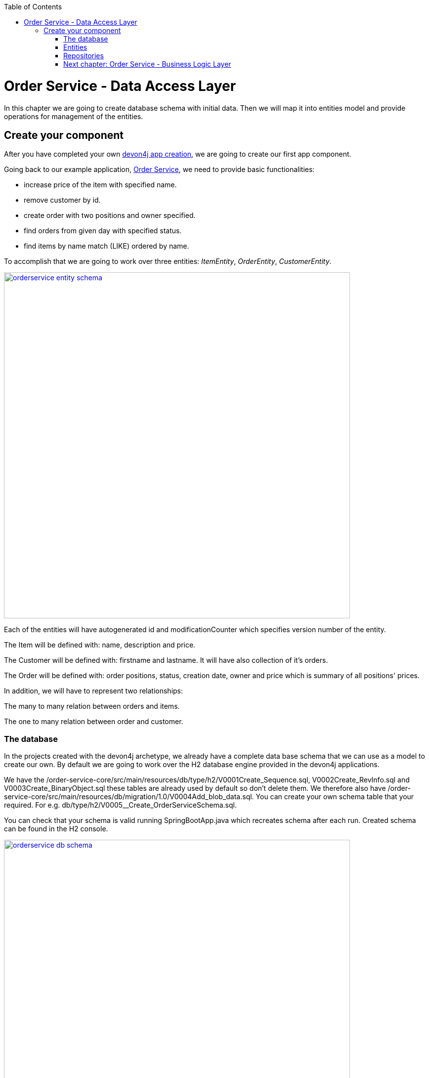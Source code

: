 :toc: macro
toc::[]

= Order Service - Data Access Layer

In this chapter we are going to create database schema with initial data.
Then we will map it into entities model and provide operations for management of the entities.

== Create your component

After you have completed your own link:build-devon4j-application.asciidoc[devon4j app creation], we are going to create our first app component.

Going back to our example application, link:order-service.asciidoc[Order Service], we need to provide basic functionalities:

- increase price of the item with specified name.
- remove customer by id.
- create order with two positions and owner specified.
- find orders from given day with specified status.
- find items by name match (LIKE) ordered by name.

To accomplish that we are going to work over three entities: _ItemEntity_, _OrderEntity_, _CustomerEntity_.

image::images/devon4j/6.Dataaccess/orderservice_entity_schema.png[width="700", link="images/devon4j/6.Dataaccess/orderservice_entity_schema.png"]

Each of the entities will have autogenerated id and modificationCounter which specifies version number of the entity.

The Item will be defined with: name, description and price.

The Customer will be defined with: firstname and lastname. It will have also collection of it's orders.

The Order will be defined with: order positions, status, creation date, owner and price which is summary of all positions' prices.

In addition, we will have to represent two relationships:

The many to many relation between orders and items.

The one to many relation between order and customer.

=== The database

In the projects created with the devon4j archetype, we already have a complete data base schema that we can use as a model to create our own. By default we are going to work over the H2 database engine provided in the devon4j applications.

We have the /order-service-core/src/main/resources/db/type/h2/V0001Create_Sequence.sql, V0002Create_RevInfo.sql and V0003Create_BinaryObject.sql these tables are already used by default so don’t delete them. We therefore also have /order-service-core/src/main/resources/db/migration/1.0/V0004Add_blob_data.sql. You can create your own schema table that your required. For e.g. db/type/h2/V0005__Create_OrderServiceSchema.sql.

You can check that your schema is valid running SpringBootApp.java which recreates schema after each run. Created schema can be found in the H2 console.

image::images/devon4j/6.Dataaccess/orderservice_db_schema.png[width="700", link="images/devon4j/6.Dataaccess/orderservice_db_schema.png"]

==== _Item_ table

Now we can add our first table Item in db/type/h2/V0005__Create_OrderServiceSchema.sql. In the case of OrderService, the items will provide: id, modificationCounter, name, description and price. So we need to represent that data in our table:

[source,sql]
----
CREATE TABLE Item (
  id                  BIGINT NOT NULL AUTO_INCREMENT,
  modificationCounter INTEGER NOT NULL,
  name                VARCHAR(255) NOT NULL,
  description         VARCHAR(255),
  price               DOUBLE NOT NULL,
  PRIMARY KEY (ID),
  CONSTRAINT UC_Item_name UNIQUE(name)
);
----

- id: the id for each item, automatically incremented using sequence HIBERNATE_SEQUENCE.
- modificationCounter: used internally by JPA to take care of the optimistic locking for us.
- name: the item's name.
- description: the item's description.
- price: the item's price.

We set also constraints:
- primary key for id to take care of it's uniqueness.
- unique key for name of the item.

==== _Customer_ table
Basing on _Item_ table provide also _Customer_ table with attributes as follows:
- id: the id for each customer, automatically incremented using sequence HIBERNATE_SEQUENCE.
- modificationCounter: used internally by JPA to take care of the optimistic locking for us.
- firstname: the customer's name.
- lastname: the customer's description.

We set also constraints:
- primary key for id to take care of it's uniqueness.

Types and specific column names are shown in the diagram.

==== _OrderSummary_ table
Basing on _Item_ table provide also _OrderSummary_ table with attributes as follows:
- id: the id for each order, automatically incremented using sequence HIBERNATE_SEQUENCE.
- modificationCounter: used internally by JPA to take care of the optimistic locking for us.
- price: price of whole order.
- ownerId: the customer's id which is owner of this order.
- creationDate: the order's creation date.
- status: status of the order.

We set also constraints:
- primary key for id to take care of it's uniqueness.
- foreign key to the _Customer_ table for column _ownerId_

Types and specific column names are shown in the diagram.

==== _OrderPosition_ table
_OrderPosition_ is a relational table used for keeping relation between the order and it's positions. It does not map into entity class.
- orderId: id of the _OrderSummary_ entry.
- itemId: if of the _Item_ entry.

We set also constraints:
- foreign key for orderId to show the connection to _OrderSummary_ table.
- foreign key for itemId to show the connection to _Item_ table.

Types and specific column names are shown in the diagram.

==== Mock data
Finally we can provide a certain amount of mock data to start our app. Add a new sql script /order-service-core/src/main/resources/db/migration/1.0/V0006__Add_OrderServiceData.sql adding sample data:

[source,sql]
----
INSERT INTO Item(id, ModificationCounter, name, description, price) VALUES (21, 0, 'spaghetti bolognese', 'Italy', 250);

INSERT INTO Customer(id, ModificationCounter, firstname, lastname) VALUES (31, 0, 'John', 'Travolta');

INSERT INTO OrderSummary(id, ModificationCounter, price, ownerId, creationDate, status) VALUES (41, 0, 671.10, 31, '2019-03-15', 'SERVED');

INSERT INTO OrderPosition(orderId, itemId) VALUES (41, 21);
----

You can provide your own data or use script which can be found here.

Run application and check that the data you provided is inserted into the database.

=== Entities
Now that we have defined the data base for our entities is the moment to start creating the code of the related components.

We are going to create entities with it's interfaces in new package _orderservice_ which will contain all objects specific for our application.

In order-service-core component create package _orderservice.dataaccess.api_ under com.devonfw.app.java.order where we will place our entities.

image::images/devon4j/6.Dataaccess/new_package.png[width="700", link="images/devon4j/6.Dataaccess/new_package.png"]
image::images/devon4j/6.Dataaccess/orderservice_package.PNG[width="700", link="images/devon4j/6.Dataaccess/orderservice_package.PNG"]

==== ItemEntity

Create new class ItemEntity.

image::images/devon4j/6.Dataaccess/itementity.PNG[width="700", link="images/devon4j/6.Dataaccess/itementity.PNG"]

Create there private attributes basing on the schema. For now, skip id and modificationCounter.
For each of them generate getters and setters (right click in ItemEntity -> Source -> Generate Getters and Setters).

Mark table with @Entity annotation and set also table name which should be mapped to this object.

[source,java]
----
@Entity(name="Item")
public class ItemEntity {
----

Generate interface and class hierarchy for _ItemEntity_ using CobiGen.

image::images/devon4j/6.Dataaccess/generateentity.png[width="700", link="images/devon4j/6.Dataaccess/generateentity.png"]

Choose Entity Infrastructure and click finish.

image::images/devon4j/6.Dataaccess/generate_entity_infrastructure.PNG[width="700", link="images/devon4j/6.Dataaccess/generate_entity_infrastructure.PNG"]

[source,java]
----
@Entity(name="Item")
public class ItemEntity extends ApplicationPersistenceEntity implements Item {
----

_ItemEntity_ extends now _ApplicationPersistenceEntity_ which has attributes id and modificationCounter needed for all our entities. Each of the entities should inherit from this class.

Check implementation of _ApplicationPersistenceEntity_,
[source,java]
----
@Override
@Id
@GeneratedValue(strategy = GenerationType.AUTO)
public Long getId() {

  return this.id;
}

@Override
@Version
public int getModificationCounter() {

  return this.modificationCounter;
}
----

- @Id shows that this attribute will be the identifier of the entity. It is used by JPA to identify entity.
- @GeneratedValue shows that values for id will be automatically generated
- @Version defines modificationCounter attribute as version counter.

In component order-service-api com.devonfw.app.java.order.orderservice.common.api.Item, there is Item interface generated which contains method which have to be implemented by the Entity and later by transfer objects.

You can run the application and it should start correctly.

==== CustomerEntity

Next to the _ItemEntity_ create _CustomerEntity_ which should inherit from _ApplicationPersistenceEntity_.
Prepare attributes as shown in the schema (skip orders attribute until we create OrderEntity).
Generate getters and setters.
Generate  _Customer_ interface for the entity same way we did it for _ItemEntity_.

==== OrderEntity

In component order-service-api com.devonfw.app.java.order.orderservice.common.api create _OrderStatus_ enum which will be used as status in _OrderEntity_.
[source,java]
----
public enum OrderStatus {
	NEW, PREPARING, PREPARED, SERVED, PAID, CANCELLED
}
----

Next to other entities create _OrderEntity_. It should also inherit from _ApplicationPersistenceEntity_.
Prepare attributes as shown in the schema.
Generate getters and setters.
Generate  _Order_ interface for the entity.

Above getters add needed annotations:

- As default, enum values are saved as Integer in the database. To have it's value as String, change is needed:
+
[source,java]
----
@Enumerated(EnumType.STRING)
public OrderStatus getStatus() {
  return status;
}
----
- Add mapping for relation to _CustomerEntity_:
+
[source,java]
----
@ManyToOne
@JoinColumn(name = "ownerId")
public CustomerEntity getOwner() {
  return owner;
}
----
- Check method getOwnerId, it is marked with @Transient annotation to not map owner twice (since we have relation specified also by getOwner() method):
+
[source,java]
----
@Transient
	public Long getOwnerId() {
		if (this.getOwner() != null)
			return this.getOwner().getId();
		return null;
	}

	public void setOwnerId(Long ownerId) {
		CustomerEntity e = new CustomerEntity();
		e.setId(ownerId);
		this.setOwner(e);
	}
----
- Add mapping for relation to _ItemEntity_:
+
[source,java]
----
@ManyToMany
@JoinTable(name = "OrderPosition", joinColumns = @JoinColumn(name = "orderId", referencedColumnName = "id"), inverseJoinColumns = @JoinColumn(name = "itemId", referencedColumnName = "id"))
public Set<ItemEntity> getOrderPositions() {
  return orderPositions;
}
----
Adjust _CustomerEntity_ and add there relation to _OrderEntity_ with annotation showing that this relation is mapped only in OrderSummary table.
[source,java]
----
@OneToMany(mappedBy = "owner")
public Set<OrderEntity> getOrders() {
  return orders;
}
----

Run application and check that schema from database maps correctly into entities model.

=== Repositories

To perform operations on our entities we need to create repositories for each of them. They will contain operations specific for each of the objects.

==== ItemRepository

In component order-service-core, create package com.devonfw.app.java.order.orderservice.dataaccess.api.repo. We will place there all our repositories.

Create interface _ItemRepository_. It should extend _DefaultRepository_ from JPA which contains generic operations for entities.
[source,java]
----
public interface ItemRepository extends DefaultRepository<ItemEntity> {
----

==== ItemRepositoryTest

With such repository we can already perform basic CRUD operations, f.e. save, deleteById, findById.

We will test the behaviour of Repository methods using unit tests.

In source folder src/test/java of component order-service-core create same package as for interface.

Create there class _ItemRepositoryTest_
[source,java]
----
@SpringBootTest( webEnvironment = WebEnvironment.DEFINED_PORT)
public class ItemRepositoryTest extends ComponentTest {
----

DEFINED_PORT is used to connect to H2 console always on the specified port.
We need to adjust application.properties of src/test/resources/config.

- Enable there h2 console
- Adjust spring.datasource.url to be same as for our application
- Define server.port as different than for application.
- Look at spring.flyway.locations. It calls migration of data for each of test runs. We leave it for now to start with the filled database.

Functionality of ComponentTest will be described later.

===== FindAll test

Let's write our first test - we would like to find all items. We will use for it JpaRepository.findAll() method which is available in _ItemRepository_ thanks to inheritance of DefaultRepository.

- inject _ItemRepository_ to test class.
- prepare public method annotated with _@Test_
- call there _ItemRepository.findAll()_ method
- check that number of found elements is same as number of elements created in your migration.

[source,java]
----
import org.springframework.boot.test.context.SpringBootTest.WebEnvironment;

@SpringBootTest( webEnvironment = WebEnvironment.DEFINED_PORT)
public class ItemRepositoryTest extends ComponentTest {

  @Inject
  private ItemRepository itemRepository;

  @Test
  public void shouldFindAllItems() {
    // when
    List<ItemEntity> foundItems = itemRepository.findAll();

    // then
    assertThat(foundItems).hasSize(1);
  }
----

Run test

image::images/devon4j/6.Dataaccess/run_junit.png[width="700", link="images/devon4j/6.Dataaccess/run_junit.png"]

To check that items from migrations are really in the tested database, create a breakpoint in the test. It will pause the

Congratulations, you wrote your first unit test!

==== JPAQuery

QueryDSL allows us to write query which can be suitable for many use cases.

Create search criteria object which will contain all arguments used in this query. Place it on order-service-api in package com.devonfw.app.java.order.orderservice.logic.api.to
_ItemSearchCriteriaTo_ has to contain all business attributes of _ItemEntity_.
Additionally we add there _StringSearchConfigTo_ for each of the string attributes to be able to create also LIKE expressions.

[source,java]
----
import org.springframework.data.domain.Pageable;

public class ItemSearchCriteriaTo extends AbstractTo {

  private String name;
  private String description;
  private Double price;
  private StringSearchConfigTo nameOption;
  private StringSearchConfigTo descriptionOption;
  private Pageable pageable;
----

Implement getters and setters for all attributes.

Go back to the _ItemRepository_. Implement there findByCriteria method using JPAQuery.
[source,java]
----
import static com.querydsl.core.alias.Alias.$ 

default Page<ItemEntity> findByCriteria(ItemSearchCriteriaTo criteria) {

  ItemEntity alias = newDslAlias();
  JPAQuery<ItemEntity> query = newDslQuery(alias);

  String name = criteria.getName();
  if (name != null && !name.isEmpty()) {
    QueryUtil.get().whereString(query, $(alias.getName()), name, criteria.getNameOption());
  }

  // TODO: implement also expression for description and price

  // TODO: implement also sorting using addOrderBy

  // TODO: return found items using QueryUtil
}
----

Test the solution you created.

===== Hints
[source,java]
----
Sort sort = Sort.by("name");
Pageable pageable = PageRequest.of(0, 20, sort);
----

==== Repositories with CobiGen

For OrderEntity and CustomerEntity we will generate SeachCriteria and Repositories using CobiGen.
Right click on each of the entities, generate with CobiGen. Mark there TO's ans SpringRepository.
Click Customize (right down corner of objects generated) and untick TO object (CustomerTo).

image::images/devon4j/6.Dataaccess/generaterepo.PNG[width="700", link="images/devon4j/6.Dataaccess/generaterepo.PNG"]

Compare generated repositories to your own.

==== Business functionality

Implement given queries together with unit tests.

- Find item entities where name is like given argument (case insensitive). Sort result by name ascending - use search criteria query.
- Find orders from given day with specific status - create SpringData query.
- Remove Customer by id.
- Create Order with two order positions and owner set.
- Update item with given name changing it's price.

===== Remark

During testing ItemEntity we used our migration to create testdata. Instead of it, we should create testdata for each unit test separately to have them independent.
To do so, after each of the tests, we will clear database schema using _doTearDown()_ method.
[source,java]
----
@Override
protected void doTearDown() {
  super.doTearDown();
  // TODO: call here delete for all entities related to this test class
  this.itemRepository.deleteAll();
}
----

We won't load data from our migration file. Please adjust application.properties file from test directory and remove there migration location from flyway locations.

[source,properties]
----
spring.flyway.locations=classpath:db/type/h2
----

=== link:order-service-logic-layer.asciidoc[Next chapter: Order Service - Business Logic Layer]
